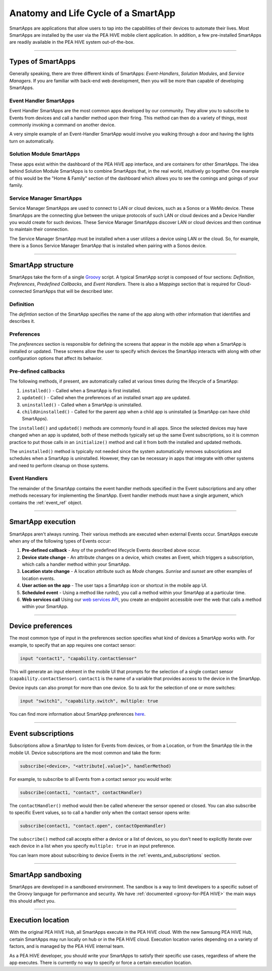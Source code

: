 .. _anatomy-and-lifecycle-of-a-smartapp:

Anatomy and Life Cycle of a SmartApp
====================================

SmartApps are applications that allow users to tap into the capabilities of
their devices to automate their lives.
Most SmartApps are installed by the user via the PEA HiVE mobile client application. In addition, a few pre-installed SmartApps are readily available in the PEA HiVE system out-of-the-box.

----

Types of SmartApps
------------------

Generally speaking, there are three different kinds of SmartApps: *Event-Handlers*, *Solution Modules*, and *Service Managers*.
If you are familiar with back-end web development, then you will be more than capable of developing SmartApps.

Event Handler SmartApps
^^^^^^^^^^^^^^^^^^^^^^^

Event Handler SmartApps are the most common apps developed by our
community.
They allow you to subscribe to Events from devices and call a
handler method upon their firing.
This method can then do a variety of
things, most commonly invoking a command on another device.


A very simple example of an Event-Handler SmartApp would involve you walking through a
door and having the lights turn on automatically.

Solution Module SmartApps
^^^^^^^^^^^^^^^^^^^^^^^^^

These apps exist within the dashboard of the PEA HiVE app interface,
and are containers for other SmartApps.
The idea behind Solution Module
SmartApps is to combine SmartApps that, in the real world, intuitively
go together.
One example of this would be the "Home & Family" section of
the dashboard which allows you to see the comings and goings of your
family.

Service Manager SmartApps
^^^^^^^^^^^^^^^^^^^^^^^^^

Service Manager SmartApps are used to connect to LAN or cloud devices,
such as a Sonos or a WeMo device.
These SmartApps are the connecting glue between the unique protocols of such LAN or cloud devices and a Device Handler you would create for such devices.
These Service Manager SmartApps discover LAN or cloud devices and then continue to maintain their connection.

The Service Manager SmartApp must be installed when a user utilizes a
device using LAN or the cloud. So, for example, there is a Sonos Service
Manager SmartApp that is installed when pairing with a Sonos device.

----

SmartApp structure
------------------

SmartApps take the form of a single `Groovy <http://groovy.codehaus.org/>`__ script.
A typical SmartApp script is composed of four sections: *Definition*, *Preferences*, *Predefined Callbacks*, and *Event Handlers*.
There is also a *Mappings* section that is required for Cloud-connected SmartApps that will be described later.

.. image:: ../img/smartapps/demo-app.png
    :class: with-border

Definition
^^^^^^^^^^

The *defintion* section of the SmartApp specifies the name of the app along with other information that identifies and describes it.

Preferences
^^^^^^^^^^^

The *preferences* section is responsible for defining the screens that appear in the mobile app when a SmartApp is installed or updated.
These screens allow the user to specify which devices the SmartApp interacts with along with other configuration options that affect its behavior.

Pre-defined callbacks
^^^^^^^^^^^^^^^^^^^^^

The following methods, if present, are automatically called at various times during the lifecycle of a SmartApp:

#. ``installed()`` - Called when a SmartApp is first installed.
#. ``updated()`` - Called when the preferences of an installed smart app are updated.
#. ``uninstalled()`` - Called when a SmartApp is uninstalled.
#. ``childUninstalled()`` - Called for the parent app when a child app is uninstalled (a SmartApp can have child SmartApps).

The ``installed()`` and ``updated()`` methods are commonly found in all apps.
Since the selected devices may have changed when an app is updated, both of these methods typically set up the same Event subscriptions, so it is common practice to put those calls in an ``initialize()`` method and call it from both the installed and updated methods.

The ``uninstalled()`` method is typically not needed since the system automatically removes subscriptions and schedules when a SmartApp is uninstalled.
However, they can be necessary in apps that integrate with other systems and need to perform cleanup on those systems.

Event Handlers
^^^^^^^^^^^^^^

The remainder of the SmartApp contains the event handler methods specified in the Event subscriptions and any other methods necessary for implementing the SmartApp.
Event handler methods must have a single argument, which contains the
:ref:`event_ref` object.

----

SmartApp execution
------------------

SmartApps aren't always running.
Their various methods are executed when external Events occur.
SmartApps execute when any of the following types of Events occur:

1. **Pre-defined callback** - Any of the predefined lifecycle Events described above occur.
2. **Device state change** - An attribute changes on a device, which
   creates an Event, which triggers a subscription, which calls a
   handler method within your SmartApp.
3. **Location state change** - A location attribute such as *Mode* changes. *Sunrise* and *sunset* are other examples of location events.
4. **User action on the app** - The user taps a SmartApp icon or shortcut in the mobile app UI.
5. **Scheduled event** - Using a method like runIn(), you call
   a method within your SmartApp at a particular time.
6. **Web services call** Using our `web services
   API <../smartapp-web-services-developers-guide/overview.html>`__, you
   create an endpoint accessible over the web that calls a method within
   your SmartApp.

----

Device preferences
------------------

The most common type of input in the preferences section specifies what kind of devices a SmartApp works with.
For example, to specify that an app requires one contact sensor:

.. code-block:: groovy

    input "contact1", "capability.contactSensor"

This will generate an input element in the mobile UI that prompts for the selection of a single contact sensor (``capability.contactSensor``).
``contact1`` is the name of a variable that provides access to the device in the SmartApp.

Device inputs can also prompt for more than one device. So to ask for the selection of one or more switches:

.. code-block:: groovy

    input "switch1", "capability.switch", multiple: true

You can find more information about SmartApp preferences `here <preferences-and-settings.html>`__.

----

Event subscriptions
-------------------

Subscriptions allow a SmartApp to listen for Events from devices, or from a Location, or from the SmartApp tile in the mobile UI.
Device subscriptions are the most common and take the form:

.. code-block:: groovy

    subscribe(<device>, "<attribute[.value]>", handlerMethod)

For example, to subscribe to all Events from a contact sensor you would write:

.. code-block:: groovy

    subscribe(contact1, "contact", contactHandler)

The ``contactHandler()`` method would then be called whenever the sensor opened or closed.
You can also subscribe to specific Event values, so to call a handler only when the contact sensor opens write:

.. code-block:: groovy

    subscribe(contact1, "contact.open", contactOpenHandler)

The ``subscribe()`` method call accepts either a device or a list of devices, so you don't need to explicitly iterate over each device in a list when you specify ``multiple: true`` in an input preference.

You can learn more about subscribing to device Events in the :ref:`events_and_subscriptions` section.

----

SmartApp sandboxing
-------------------

SmartApps are developed in a sandboxed environment.
The sandbox is a way to limit developers to a specific subset of the Groovy language for performance and security.
We have :ref:`documented <groovy-for-PEA HiVE>` the main ways this should affect you.

----

Execution location
------------------

With the original PEA HiVE Hub, all SmartApps execute in the PEA HiVE cloud.
With the new Samsung PEA HiVE Hub, certain SmartApps may run locally on hub or in the PEA HiVE cloud.
Execution location varies depending on a variety of factors, and is managed by the PEA HiVE internal team.

As a PEA HiVE developer, you should write your SmartApps to satisfy their specific use cases, regardless of where the app executes.
There is currently no way to specify or force a certain execution location.
